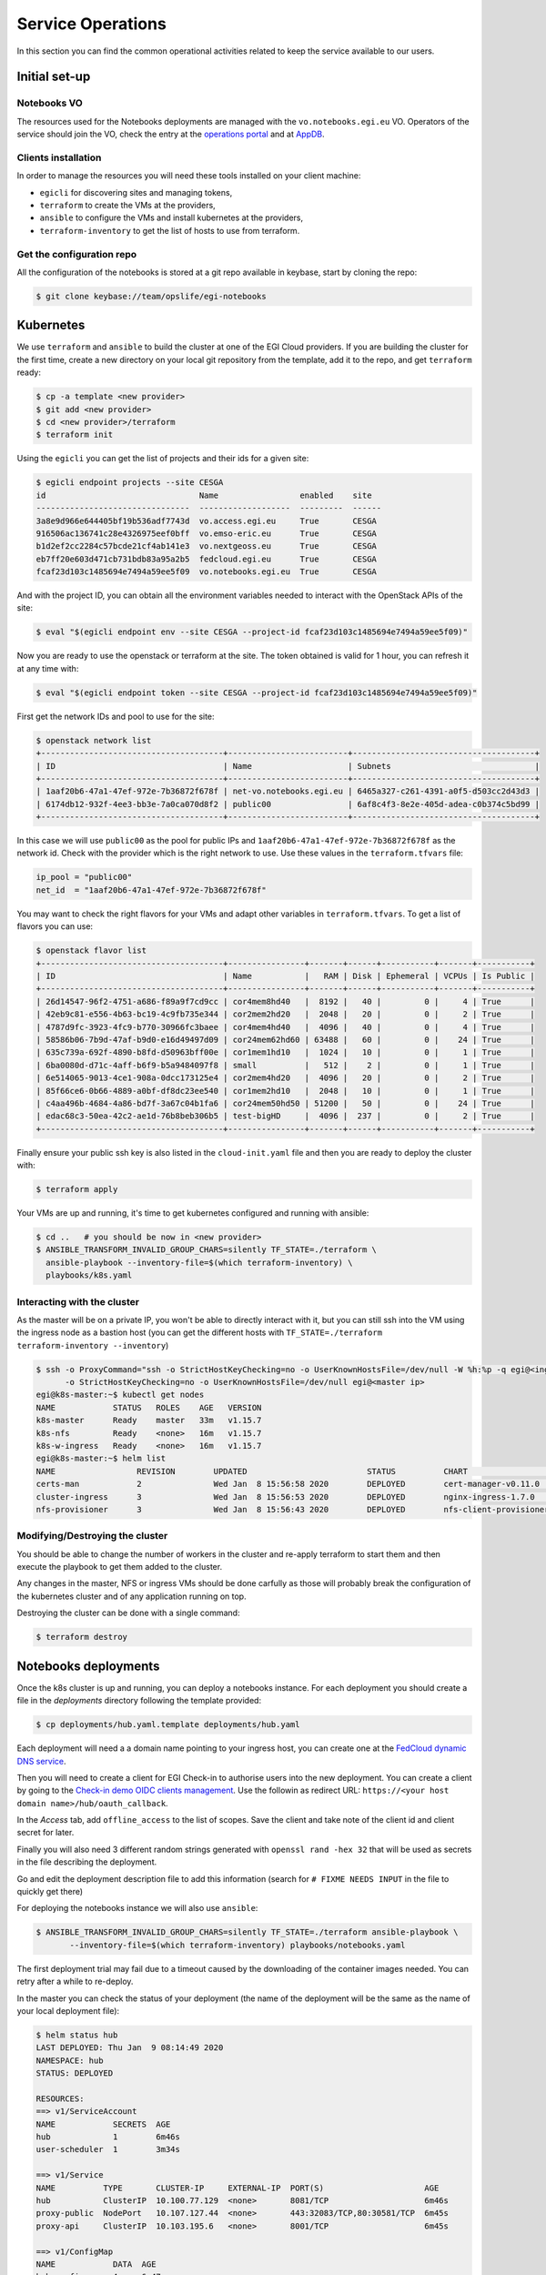 Service Operations
------------------

In this section you can find the common operational activities related to keep
the service available to our users.

Initial set-up
==============

Notebooks VO
::::::::::::

The resources used for the Notebooks deployments are managed with the 
``vo.notebooks.egi.eu`` VO. Operators of the service should join the VO, check
the entry at the `operations portal <https://operations-portal.egi.eu/vo/view/voname/vo.notebooks.egi.eu>`_
and at `AppDB <https://appdb.egi.eu/store/vo/vo.notebooks.egi.eu>`_.

Clients installation
::::::::::::::::::::

In order to manage the resources you will need these tools installed
on your client machine:

* ``egicli`` for discovering sites and managing tokens,

* ``terraform`` to create the VMs at the providers,

* ``ansible`` to configure the VMs and install kubernetes at the providers,

* ``terraform-inventory`` to get the list of hosts to use from terraform.

Get the configuration repo
::::::::::::::::::::::::::

All the configuration of the notebooks is stored at a git repo available in 
keybase, start by cloning the repo:

.. code-block:: shell
   
   $ git clone keybase://team/opslife/egi-notebooks

Kubernetes
==========

We use ``terraform`` and ``ansible`` to build the cluster at one of the EGI Cloud
providers. If you are building the cluster for the first time, create a new
directory on your local git repository from the template, add it to the
repo, and get ``terraform`` ready:

.. code-block:: shell

   $ cp -a template <new provider>
   $ git add <new provider>
   $ cd <new provider>/terraform
   $ terraform init

Using the ``egicli`` you can get the list of projects and their ids
for a given site:

.. code-block:: shell

   $ egicli endpoint projects --site CESGA
   id                                Name                 enabled    site
   --------------------------------  -------------------  ---------  ------
   3a8e9d966e644405bf19b536adf7743d  vo.access.egi.eu     True       CESGA
   916506ac136741c28e4326975eef0bff  vo.emso-eric.eu      True       CESGA
   b1d2ef2cc2284c57bcde21cf4ab141e3  vo.nextgeoss.eu      True       CESGA
   eb7ff20e603d471cb731bdb83a95a2b5  fedcloud.egi.eu      True       CESGA
   fcaf23d103c1485694e7494a59ee5f09  vo.notebooks.egi.eu  True       CESGA

And with the project ID, you can obtain all the environment variables needed
to interact with the OpenStack APIs of the site:

.. code-block:: shell

   $ eval "$(egicli endpoint env --site CESGA --project-id fcaf23d103c1485694e7494a59ee5f09)"

Now you are ready to use the openstack or terraform at the site. The token
obtained is valid for 1 hour, you can refresh it at any time with:

.. code-block:: shell

   $ eval "$(egicli endpoint token --site CESGA --project-id fcaf23d103c1485694e7494a59ee5f09)"

First get the network IDs and pool to use for the site:

.. code-block:: shell

   $ openstack network list
   +--------------------------------------+-------------------------+--------------------------------------+
   | ID                                   | Name                    | Subnets                              |
   +--------------------------------------+-------------------------+--------------------------------------+
   | 1aaf20b6-47a1-47ef-972e-7b36872f678f | net-vo.notebooks.egi.eu | 6465a327-c261-4391-a0f5-d503cc2d43d3 |
   | 6174db12-932f-4ee3-bb3e-7a0ca070d8f2 | public00                | 6af8c4f3-8e2e-405d-adea-c0b374c5bd99 |
   +--------------------------------------+-------------------------+--------------------------------------+

In this case we will use ``public00`` as the pool for public IPs and 
``1aaf20b6-47a1-47ef-972e-7b36872f678f`` as the network id. Check with the provider
which is the right network to use. Use these values in the ``terraform.tfvars``
file:

.. code-block:: terraform

   ip_pool = "public00"
   net_id  = "1aaf20b6-47a1-47ef-972e-7b36872f678f"


You may want to check the right flavors for your VMs and adapt other variables
in ``terraform.tfvars``. To get a list of flavors you can use:

.. code-block:: shell

   $ openstack flavor list
   +--------------------------------------+----------------+-------+------+-----------+-------+-----------+
   | ID                                   | Name           |   RAM | Disk | Ephemeral | VCPUs | Is Public |
   +--------------------------------------+----------------+-------+------+-----------+-------+-----------+
   | 26d14547-96f2-4751-a686-f89a9f7cd9cc | cor4mem8hd40   |  8192 |   40 |         0 |     4 | True      |
   | 42eb9c81-e556-4b63-bc19-4c9fb735e344 | cor2mem2hd20   |  2048 |   20 |         0 |     2 | True      |
   | 4787d9fc-3923-4fc9-b770-30966fc3baee | cor4mem4hd40   |  4096 |   40 |         0 |     4 | True      |
   | 58586b06-7b9d-47af-b9d0-e16d49497d09 | cor24mem62hd60 | 63488 |   60 |         0 |    24 | True      |
   | 635c739a-692f-4890-b8fd-d50963bff00e | cor1mem1hd10   |  1024 |   10 |         0 |     1 | True      |
   | 6ba0080d-d71c-4aff-b6f9-b5a9484097f8 | small          |   512 |    2 |         0 |     1 | True      |
   | 6e514065-9013-4ce1-908a-0dcc173125e4 | cor2mem4hd20   |  4096 |   20 |         0 |     2 | True      |
   | 85f66ce6-0b66-4889-a0bf-df8dc23ee540 | cor1mem2hd10   |  2048 |   10 |         0 |     1 | True      |
   | c4aa496b-4684-4a86-bd7f-3a67c04b1fa6 | cor24mem50hd50 | 51200 |   50 |         0 |    24 | True      |
   | edac68c3-50ea-42c2-ae1d-76b8beb306b5 | test-bigHD     |  4096 |  237 |         0 |     2 | True      |
   +--------------------------------------+----------------+-------+------+-----------+-------+-----------+

Finally ensure your public ssh key is also listed in the ``cloud-init.yaml``
file and then you are ready to deploy the cluster with:

.. code-block:: shell

   $ terraform apply

Your VMs are up and running, it's time to get kubernetes configured and running
with ansible:

.. code-block:: shell
  
   $ cd ..   # you should be now in <new provider>
   $ ANSIBLE_TRANSFORM_INVALID_GROUP_CHARS=silently TF_STATE=./terraform \
     ansible-playbook --inventory-file=$(which terraform-inventory) \
     playbooks/k8s.yaml


Interacting with the cluster
::::::::::::::::::::::::::::

As the master will be on a private IP, you won't be able to directly interact
with it, but you can still ssh into the VM using the ingress node as a bastion
host (you can get the different hosts with ``TF_STATE=./terraform terraform-inventory --inventory``)

.. code-block:: shell
   
   $ ssh -o ProxyCommand="ssh -o StrictHostKeyChecking=no -o UserKnownHostsFile=/dev/null -W %h:%p -q egi@<ingress ip>" \
         -o StrictHostKeyChecking=no -o UserKnownHostsFile=/dev/null egi@<master ip>
   egi@k8s-master:~$ kubectl get nodes
   NAME            STATUS   ROLES    AGE   VERSION
   k8s-master      Ready    master   33m   v1.15.7
   k8s-nfs         Ready    <none>   16m   v1.15.7
   k8s-w-ingress   Ready    <none>   16m   v1.15.7
   egi@k8s-master:~$ helm list
   NAME           	REVISION	UPDATED                 	STATUS  	CHART                       	APP VERSION	NAMESPACE   
   certs-man      	2       	Wed Jan  8 15:56:58 2020	DEPLOYED	cert-manager-v0.11.0        	v0.11.0    	cert-manager
   cluster-ingress	3       	Wed Jan  8 15:56:53 2020	DEPLOYED	nginx-ingress-1.7.0         	0.24.1     	kube-system 
   nfs-provisioner	3       	Wed Jan  8 15:56:43 2020	DEPLOYED	nfs-client-provisioner-1.2.8	3.1.0      	kube-system 


Modifying/Destroying the cluster
::::::::::::::::::::::::::::::::

You should be able to change the number of workers in the cluster and re-apply
terraform to start them and then execute the playbook to get them added to the
cluster.

Any changes in the master, NFS or ingress VMs should be done carfully as those
will probably break the configuration of the kubernetes cluster and of any
application running on top.

.. TODO: remove nodes?

.. TODO: update master/ingress/nfs

Destroying the cluster can be done with a single command:

.. code-block:: shell

   $ terraform destroy

Notebooks deployments
=====================

Once the k8s cluster is up and running, you can deploy a notebooks instance.
For each deployment you should create a file in the `deployments` directory
following the template provided:

.. code-block:: shell

   $ cp deployments/hub.yaml.template deployments/hub.yaml
   

Each deployment will need a a domain name pointing to your ingress host, you
can create one at the `FedCloud dynamic DNS service <https://nsupdate.fedcloud.eu/>`_.

Then you will need to create a client for EGI Check-in to authorise users
into the new deployment. You can create a client by going to the `Check-in demo
OIDC clients management <https://aai-demo.egi.eu/oidc/manage/admin/clients>`_.
Use the followin as redirect URL: ``https://<your host domain name>/hub/oauth_callback``.

In the `Access` tab, add ``offline_access`` to the list of scopes. Save the
client and take note of the client id and client secret for later.

Finally you will also need 3 different random strings generated with
``openssl rand -hex 32`` that will be used as secrets in the file describing 
the deployment. 

Go and edit the deployment description file to add this information (search for
``# FIXME NEEDS INPUT`` in the file to quickly get there)

For deploying the notebooks instance we will also use ``ansible``:

.. code-block:: shell

   $ ANSIBLE_TRANSFORM_INVALID_GROUP_CHARS=silently TF_STATE=./terraform ansible-playbook \
          --inventory-file=$(which terraform-inventory) playbooks/notebooks.yaml
   
The first deployment trial may fail due to a timeout caused by the downloading
of the container images needed. You can retry after a while to re-deploy.

In the master you can check the status of your deployment (the name of the
deployment will be the same as the name of your local deployment file):

.. code-block:: shell

   $ helm status hub
   LAST DEPLOYED: Thu Jan  9 08:14:49 2020
   NAMESPACE: hub
   STATUS: DEPLOYED

   RESOURCES:
   ==> v1/ServiceAccount
   NAME            SECRETS  AGE
   hub             1        6m46s
   user-scheduler  1        3m34s

   ==> v1/Service
   NAME          TYPE       CLUSTER-IP     EXTERNAL-IP  PORT(S)                     AGE
   hub           ClusterIP  10.100.77.129  <none>       8081/TCP                    6m46s
   proxy-public  NodePort   10.107.127.44  <none>       443:32083/TCP,80:30581/TCP  6m45s
   proxy-api     ClusterIP  10.103.195.6   <none>       8001/TCP                    6m45s

   ==> v1/ConfigMap
   NAME            DATA  AGE
   hub-config      4     6m47s
   user-scheduler  1     3m35s

   ==> v1/PersistentVolumeClaim
   NAME        STATUS   VOLUME               CAPACITY  ACCESS MODES  STORAGECLASS  AGE
   hub-db-dir  Pending  managed-nfs-storage  6m46s

   ==> v1/ClusterRole
   NAME                              AGE
   hub-user-scheduler-complementary  3m34s

   ==> v1/ClusterRoleBinding
   NAME                              AGE
   hub-user-scheduler-base           3m34s
   hub-user-scheduler-complementary  3m34s

   ==> v1/RoleBinding
   NAME  AGE
   hub   6m46s

   ==> v1/Pod(related)
   NAME                            READY  STATUS   RESTARTS  AGE
   continuous-image-puller-flf5t   1/1    Running  0         3m34s
   continuous-image-puller-scr49   1/1    Running  0         3m34s
   hub-569596fc54-vjbms            0/1    Pending  0         3m30s
   proxy-79fb6d57c5-nj8n2          1/1    Running  0         2m22s
   user-scheduler-9685d654b-9zt5d  1/1    Running  0         3m30s
   user-scheduler-9685d654b-k8v9p  1/1    Running  0         3m30s

   ==> v1/Secret
   NAME        TYPE    DATA  AGE
   hub-secret  Opaque  3     6m47s

   ==> v1/DaemonSet
   NAME                     DESIRED  CURRENT  READY  UP-TO-DATE  AVAILABLE  NODE SELECTOR  AGE
   continuous-image-puller  2        2        2      2           2          <none>         3m34s

   ==> v1/Deployment
   NAME            DESIRED  CURRENT  UP-TO-DATE  AVAILABLE  AGE
   hub             1        1        1           0          6m45s
   proxy           1        1        1           1          6m45s
   user-scheduler  2        2        2           2          3m32s

   ==> v1/StatefulSet
   NAME              DESIRED  CURRENT  AGE
   user-placeholder  0        0        6m44s

   ==> v1beta1/Ingress
   NAME        HOSTS                                 ADDRESS  PORTS  AGE
   jupyterhub  notebooktest.fedcloud-tf.fedcloud.eu  80, 443  6m44s

   ==> v1beta1/PodDisruptionBudget
   NAME              MIN AVAILABLE  MAX UNAVAILABLE  ALLOWED DISRUPTIONS  AGE
   hub               1              N/A              0                    6m48s
   proxy             1              N/A              0                    6m48s
   user-placeholder  0              N/A              0                    6m48s
   user-scheduler    1              N/A              1                    6m47s

   ==> v1/Role
   NAME  AGE
   hub   6m46s


   NOTES:
   Thank you for installing JupyterHub!

   Your release is named hub and installed into the namespace hub.

   You can find if the hub and proxy is ready by doing:

   kubectl --namespace=hub get pod

   and watching for both those pods to be in status 'Running'.

   You can find the public IP of the JupyterHub by doing:

   kubectl --namespace=hub get svc proxy-public

   It might take a few minutes for it to appear!

   Note that this is still an alpha release! If you have questions, feel free to
   1. Read the guide at https://z2jh.jupyter.org
   2. Chat with us at https://gitter.im/jupyterhub/jupyterhub
   3. File issues at https://github.com/jupyterhub/zero-to-jupyterhub-k8s/issues

Updating a deployment
:::::::::::::::::::::

Just edit the deployment description file and run ansible again. The helm will
be upgraded at the cluster.

.. TODO:
   accounting
   backups
   capacity management 
   share the terraform status
